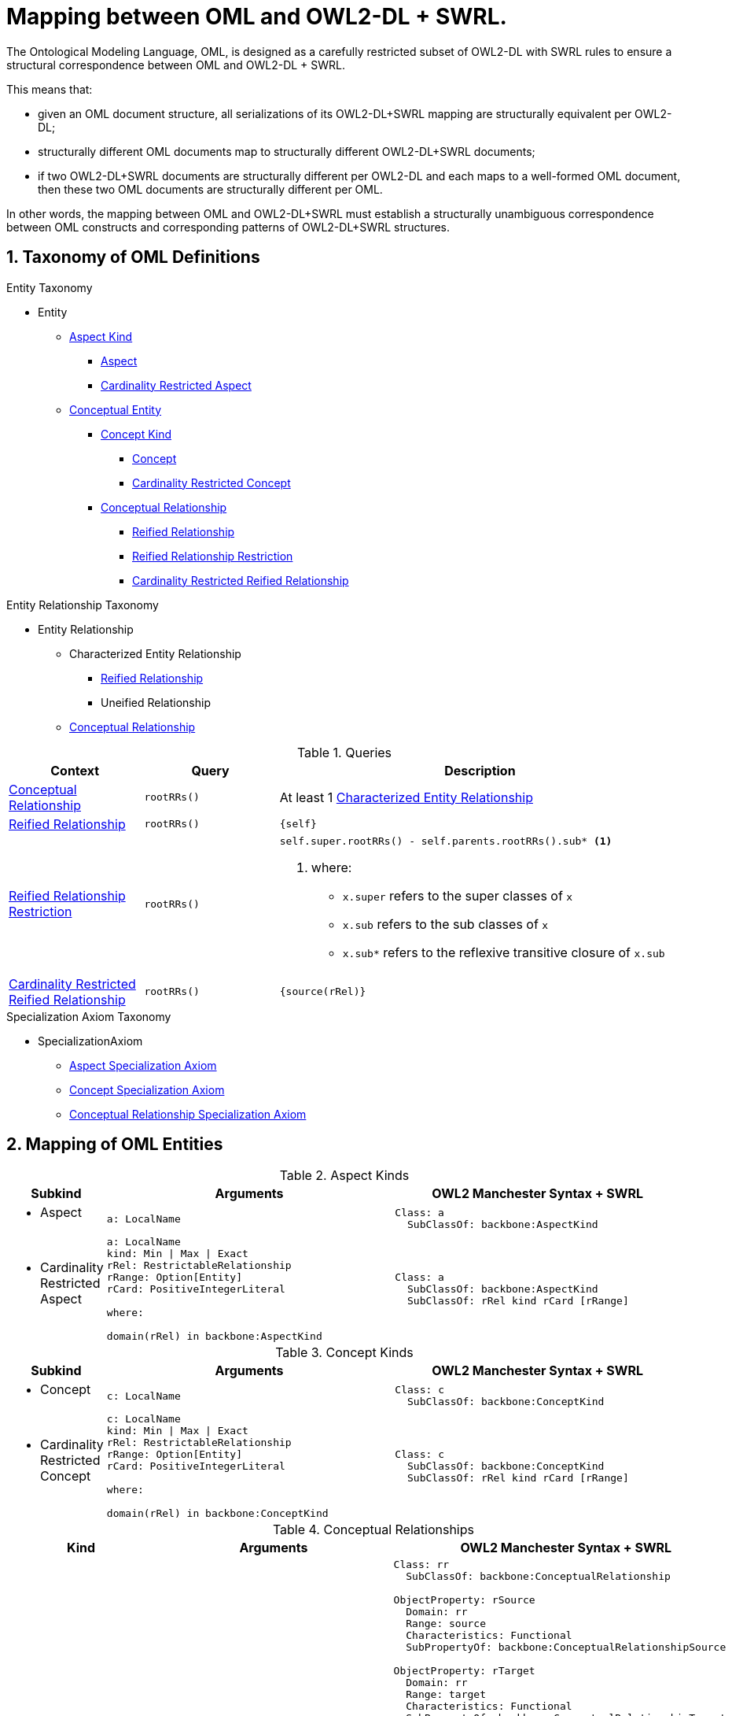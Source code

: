 = Mapping between OML and OWL2-DL + SWRL.
:sectnums:

The Ontological Modeling Language, OML, is designed
as a carefully restricted subset of OWL2-DL with SWRL rules
to ensure a structural correspondence between OML and OWL2-DL + SWRL.

This means that:

* given an OML document structure, all serializations of its OWL2-DL+SWRL mapping
  are structurally equivalent per OWL2-DL;
* structurally different OML documents map to structurally different OWL2-DL+SWRL documents;
* if two OWL2-DL+SWRL documents are structurally different per OWL2-DL and
  each maps to a well-formed OML document, then these two OML documents are structurally different per OML.

In other words, the mapping between OML and OWL2-DL+SWRL must establish a structurally unambiguous
correspondence between OML constructs and corresponding patterns of OWL2-DL+SWRL structures.

== Taxonomy of OML Definitions

.Entity Taxonomy
* [[Entity]]Entity
** <<AspectKind,Aspect Kind>>
*** <<Aspect,Aspect>>
*** <<CardinalityRestrictedAspect,Cardinality Restricted Aspect>>
** <<ConceptualEntity,Conceptual Entity>>
*** <<ConceptKind,Concept Kind>>
**** <<Concept,Concept>>
**** <<CardinalityRestrictedConcept,Cardinality Restricted Concept>>
*** <<ConceptualRelationship,Conceptual Relationship>>
**** <<ReifiedRelationship,Reified Relationship>>
**** <<ReifiedRelationshipRestriction,Reified Relationship Restriction>>
**** <<CardinalityRestrictedReifiedRelationship,Cardinality Restricted Reified Relationship>>

.Entity Relationship Taxonomy
* [[EntityRelationship]]Entity Relationship
** [[CharacterizedEntityRelationship]]Characterized Entity Relationship
*** <<ReifiedRelationship,Reified Relationship>>
*** [[UnreifiedRelationship]]Uneified Relationship
** <<ConceptualRelationship,Conceptual Relationship>>

[cols="1,1,3",options="header"]
.Queries
|===
|Context
|Query
|Description

a|<<ConceptualRelationship,Conceptual Relationship>>
|`rootRRs()`
|At least 1 <<CharacterizedEntityRelationship,Characterized Entity Relationship>>

a|<<ReifiedRelationship,Reified Relationship>>
|`rootRRs()`
|`{self}`

a|<<ReifiedRelationshipRestriction,Reified Relationship Restriction>>
|`rootRRs()`
a|[source]
----
self.super.rootRRs() - self.parents.rootRRs().sub* <1>
----
<1> where:
* `x.super` refers to the super classes of `x`
* `x.sub` refers to the sub classes of `x`
* `x.sub*` refers to the reflexive transitive closure of `x.sub`

a|<<CardinalityRestrictedReifiedRelationship,Cardinality Restricted Reified Relationship>>
|`rootRRs()`
|`{source(rRel)}`
|===

.Specialization Axiom Taxonomy
* SpecializationAxiom
** <<AspectSpecializationAxiom,Aspect Specialization Axiom>>
** <<ConceptSpecializationAxiom,Concept Specialization Axiom>>
** <<ConceptualRelationshipSpecializationAxiom,Conceptual Relationship Specialization Axiom>>

== Mapping of OML Entities

[cols="1,3,3",options="header"]
.[[AspectKind]]Aspect Kinds
|===
|Subkind
|Arguments
|OWL2 Manchester Syntax + SWRL

a|* [[Aspect]]Aspect
a|[source]
----
a: LocalName
----
a|[source]
----
Class: a
  SubClassOf: backbone:AspectKind
----

a|* [[CardinalityRestrictedAspect]]Cardinality Restricted Aspect
a|[source]
----
a: LocalName
kind: Min \| Max \| Exact
rRel: RestrictableRelationship
rRange: Option[Entity]
rCard: PositiveIntegerLiteral

where:

domain(rRel) in backbone:AspectKind
----
a|[source]
----
Class: a
  SubClassOf: backbone:AspectKind
  SubClassOf: rRel kind rCard [rRange]
----
|===

[cols="1,3,3",options="header"]
.[[ConceptKind]]Concept Kinds
|===
|Subkind
|Arguments
|OWL2 Manchester Syntax + SWRL

a|* [[Concept]]Concept
a|[source]
----
c: LocalName
----
a|[source]
----
Class: c
  SubClassOf: backbone:ConceptKind
----

a|* [[CardinalityRestrictedConcept]]Cardinality Restricted Concept
a|[source]
----
c: LocalName
kind: Min \| Max \| Exact
rRel: RestrictableRelationship
rRange: Option[Entity]
rCard: PositiveIntegerLiteral

where:

domain(rRel) in backbone:ConceptKind
----
a|[source]
----
Class: c
  SubClassOf: backbone:ConceptKind
  SubClassOf: rRel kind rCard [rRange]
----
|===


[cols="1,4,4",options="header"]
.[[ConceptualRelationship]]Conceptual Relationships
|===
|Kind
|Arguments
|OWL2 Manchester Syntax + SWRL

a|* [[ReifiedRelationship]]Reified Relationship
a|[source]
----
rr: LocalName
ri: Option[LocalName]
source: Entity
target: Entity
----
a|[source]
----
Class: rr
  SubClassOf: backbone:ConceptualRelationship

ObjectProperty: rSource
  Domain: rr
  Range: source
  Characteristics: Functional
  SubPropertyOf: backbone:ConceptualRelationshipSource

ObjectProperty: rTarget
  Domain: rr
  Range: target
  Characteristics: Functional
  SubPropertyOf: backbone:ConceptualRelationshipTarget

ObjectProperty: rU
  Domain: source
  Range: target
  Characteristics: Functional
  SubPropertyOf: backbone:ConceptualRelationshipProperty
  InverseOf: rI <1>

ObjectProperty: rI <1>
  Domain: target
  Range: source
  Characteristics: Functional
  SubPropertyOf: backbone:ConceptualRelationshipProperty

rSource(?rr,?x) ^ rTarget(?rr,?y) -> rU(?x,?y)
----
<1> if `rI` is defined

a|* [[ReifiedRelationshipRestriction]]Reified Relationship Restriction

*Note*: `rs` must be the subclass of
at least 1 <<ConceptualRelationshipSpecializationAxiom,Conceptual Relationship Specialization Axiom>>.
a|[source]
----
rs: LocalName
source: Entity
target: Entity
----
a|[source]
----
Class: rs
  SubClassOf: backbone:ConceptualRelationship
----

a|* [[CardinalityRestrictedReifiedRelationship]]Cardinality Restricted ReifiedRelationship
a|[source]
----
rs: LocalName
kind: Min \| Max \| Exact
rRel: RestrictableRelationship
rRange: Option[Entity]
rCard: PositiveIntegerLiteral

where:

domain(rRel) in ConceptualRelationship
source = domain(rRel).source
target = domain(rRel).target
----
a|[source]
----
Class: rs
  SubClassOf: backbone:ConceptualRelationship
  SubClassOf: rRel kind rCard [rRange]
----
|===

[cols="1,1,3",options="header"]
.[[AspectSpecializationAxiom]]Aspect Specialization Axioms
|===
|Sub (one of)
|Sup (one of)
|OWL2 Manchester Syntax + SWRL

a|
* <<Aspect,Aspect>>
* <<CardinalityRestrictedAspect,Cardinality Restricted Aspect>>
* <<Concept,Concept>>
* <<CardinalityRestrictedConcept,Cardinality Restricted Concept>>
* <<ReifiedRelationship,Reified Relationship>>
* <<ReifiedRelationshipRestriction,Reified Relationship Restriction>>
* <<CardinalityRestrictedReifiedRelationship,Cardinality Restricted Reified Relationship>>

a|
* <<Aspect,Aspect>>
* <<CardinalityRestrictedAspect,Cardinality Restricted Aspect>>

a|[source]
----
Class: sub
  SubClassOf: sup
----
|===

[cols="1,1,3",options="header"]
.[[ConceptSpecializationAxiom]]Concept Specialization Axioms
|===
|Sub (one of)
|Sup (one of)
|OWL2 Manchester Syntax + SWRL

a|
* <<Concept,Concept>>
* <<CardinalityRestrictedConcept,Cardinality Restricted Concept>>

a|
* <<Concept,Concept>>
* <<CardinalityRestrictedConcept,Cardinality Restricted Concept>>

a|[source]
----
Class: sub
  SubClassOf: sup
----
|===

[cols="1,1,3",options="header"]
.[[ConceptualRelationshipSpecializationAxiom]]Conceptual Relationship Specialization Axioms
|===
|Sub
|Sup
|OWL2 Manchester Syntax + SWRL

a|
* <<ReifiedRelationship,Reified Relationship>>

a|
* <<ReifiedRelationship,Reified Relationship>>

a|[source]
----
Class: sub
  SubClassOf: sup

ObjectProperty: sub.rSource
  SubPropertyOf: sup.rSource

ObjectProperty: sub.rTarget
  SubPropertyOf: sup.rTarget

ObjectProperty: sub.rU
  SubPropertyOf: sup.rU

ObjectProperty: sub.rI <1>
  SubPropertyOf: sup.rI
----
<1> if `sub.rI` and `sup.rI` are defined.

a|
* <<ReifiedRelationship,Reified Relationship>>

a|
* <<ReifiedRelationshipRestriction,Reified Relationship Restriction>>

a|[source]
----
Class: sub
  SubClassOf: sup

ObjectProperty: sub.rSource
  SubPropertyOf: root.rSource <1>

ObjectProperty: sub.rTarget
  SubPropertyOf: root.rTarget <1>

ObjectProperty: sub.rU
  SubPropertyOf: root.rU <1>

ObjectProperty: sub.rI <2>
  SubPropertyOf: root.rI <1>
----
<1> for each `root: ReifiedRelationship in sup.rootCharacterizedEntityRelationships()`
<2> if `sub.rI` and `root.rI` are defined.

a|
* <<ReifiedRelationship,Reified Relationship>>

a|
* <<CardinalityRestrictedReifiedRelationship,Cardinality Restricted Reified Relationship>>

a|[source]
----
Class: sub
  SubClassOf: sup

ObjectProperty: sub.rSource
  SubPropertyOf: root.rSource <1>

ObjectProperty: sub.rTarget
  SubPropertyOf: root.rTarget <1>

ObjectProperty: sub.rU
  SubPropertyOf: root.rU <1>

ObjectProperty: sub.rI <2>
  SubPropertyOf: root.rI <1>
----
<1> for each `root: ReifiedRelationship in sup.rootCharacterizedEntityRelationships()`
<2> if `sub.rI` and `root.rI` are defined.

a|
* <<ReifiedRelationshipRestriction,Reified Relationship Restriction>>

a|
* <<ReifiedRelationship,Reified Relationship>>

a|[source]
----
Class: sub
  SubClassOf: sup
  SubClassOf: sup.rSource some sub.source
  SubClassOf: sup.rTarget some sub.target
----

a|
* <<ReifiedRelationshipRestriction,Reified Relationship Restriction>>

a|
* <<ReifiedRelationshipRestriction,Reified Relationship Restriction>>

a|[source]
----
Class: sub
  SubClassOf: sup
  SubClassOf: root.rSource some sub.source <1>
  SubClassOf: root.rTarget some sub.target <1>
----
<1> for each `root: ReifiedRelationship in sup.rootCharacterizedEntityRelationships()`

a|
* <<ReifiedRelationshipRestriction,Reified Relationship Restriction>>

a|
* <<CardinalityRestrictedReifiedRelationship,Cardinality Restricted Reified Relationship>>

a|[source]
----
Class: sub
  SubClassOf: sup
  SubClassOf: root.rSource some sub.source <1>
  SubClassOf: root.rTarget some sub.target <1>
----
<1> for each `root: ReifiedRelationship in sup.rootCharacterizedEntityRelationships()`


a|
* <<CardinalityRestrictedReifiedRelationship,Cardinality Restricted Reified Relationship>>

a|
* <<ReifiedRelationship,Reified Relationship>>

a|[source]
----
Class: sub
  SubClassOf: sup
  SubClassOf: sup.rSource some domain(sub)
  SubClassOf: sup.rTarget some range(sub)
----

a|
* <<CardinalityRestrictedReifiedRelationship,Cardinality Restricted Reified Relationship>>

a|
* <<ReifiedRelationshipRestriction,Reified Relationship Restriction>>

a|[source]
----
Class: sub
  SubClassOf: sup
  SubClassOf: root.rSource some sub.source <1>
  SubClassOf: root.rTarget some sub.target <1>
----
<1> for each `root: ReifiedRelationship in sup.rootCharacterizedEntityRelationships()`


a|
* <<CardinalityRestrictedReifiedRelationship,Cardinality Restricted Reified Relationship>>

a|
* <<CardinalityRestrictedReifiedRelationship,Cardinality Restricted Reified Relationship>>

a|[source]
----
Class: sub
  SubClassOf: sup
  SubClassOf: root.rSource some sub.source <1>
  SubClassOf: root.rTarget some sub.target <1>
----
<1> for each `root: ReifiedRelationship in sup.rootCharacterizedEntityRelationships()`


|===
